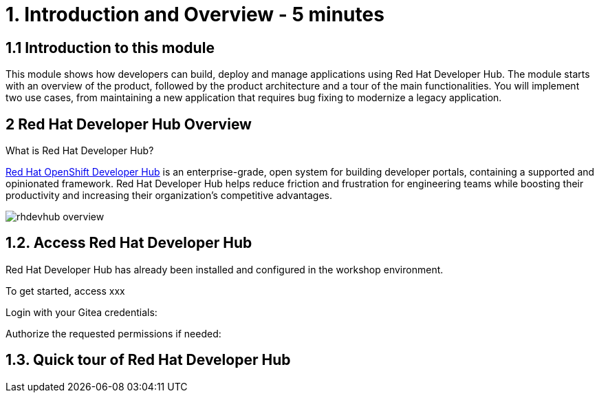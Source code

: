 = 1. Introduction and Overview - 5 minutes
:imagesdir: ../assets/images

== 1.1 Introduction to this module

This module shows how developers can build, deploy and manage applications using Red Hat Developer Hub. 
The module starts with an overview of the product, followed by the product architecture and a tour of the main functionalities.
You will implement two use cases, from maintaining a new application that requires bug fixing to modernize a legacy application.

== 2 Red Hat Developer Hub Overview

What is Red Hat Developer Hub?

https://developers.redhat.com/products/developer-hub/overview[Red Hat OpenShift Developer Hub^] is an enterprise-grade, open system for building developer portals, containing a supported and opinionated framework. Red Hat Developer Hub helps reduce friction and frustration for engineering teams while boosting their productivity and increasing their organization's competitive advantages.

image::rhdevhub_overview.png[]

== 1.2. Access Red Hat Developer Hub

Red Hat Developer Hub has already been installed and configured in the workshop environment.

To get started, access xxx

Login with your Gitea credentials:
 
Authorize the requested permissions if needed:


== 1.3. Quick tour of Red Hat Developer Hub

